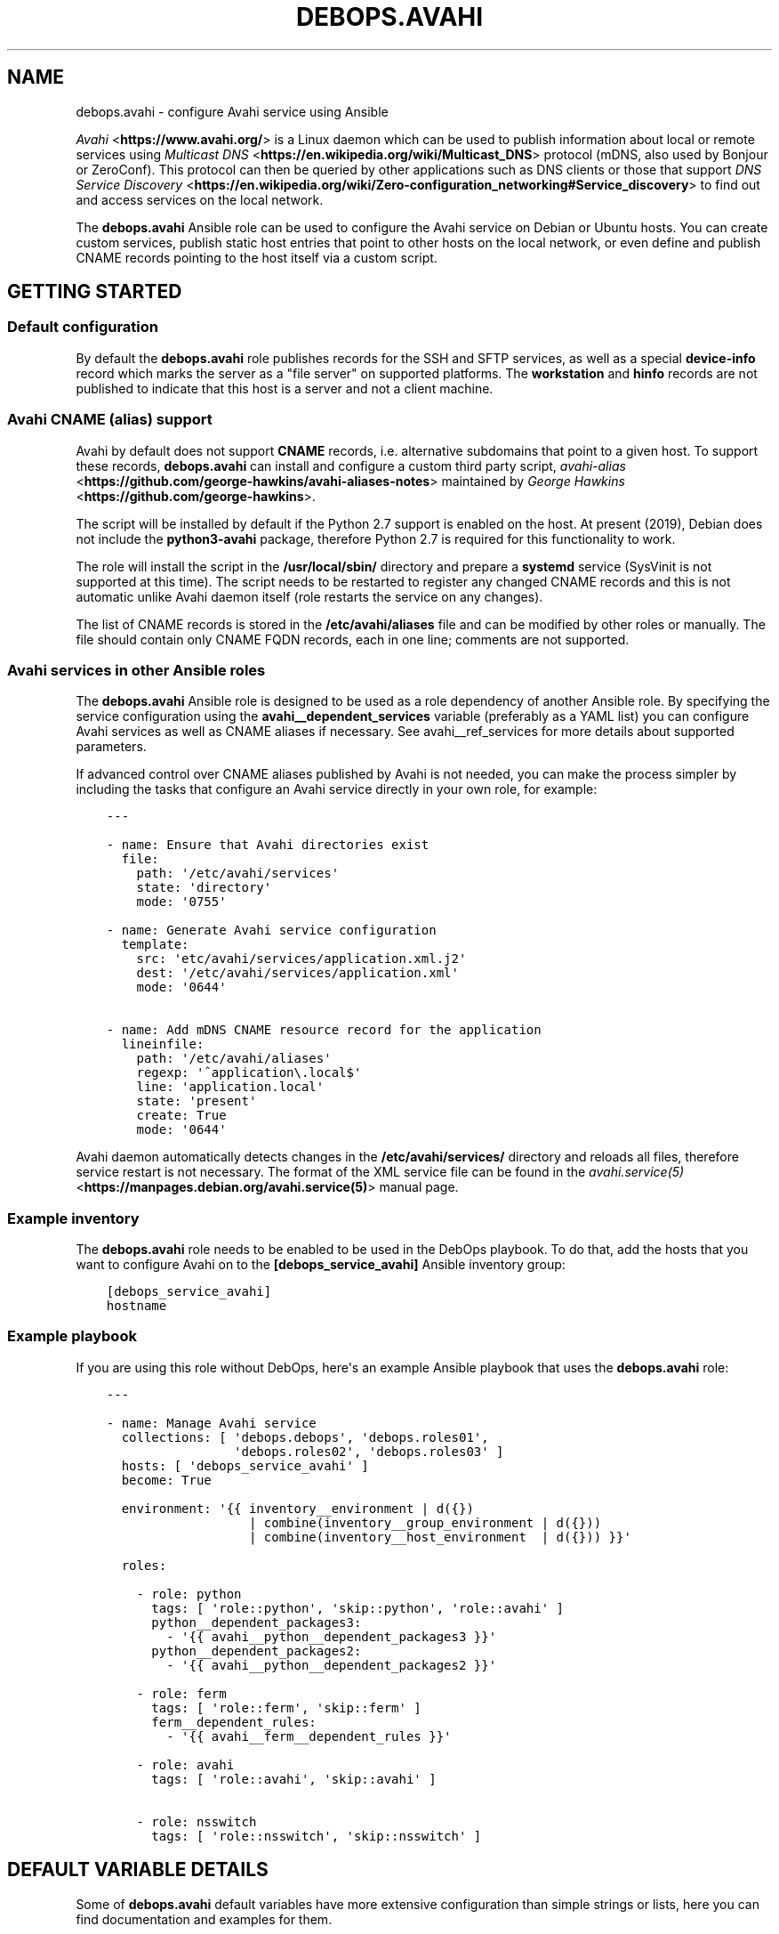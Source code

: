 .\" Man page generated from reStructuredText.
.
.TH "DEBOPS.AVAHI" "5" "Jun 30, 2021" "v2.0.10" "DebOps"
.SH NAME
debops.avahi \- configure Avahi service using Ansible
.
.nr rst2man-indent-level 0
.
.de1 rstReportMargin
\\$1 \\n[an-margin]
level \\n[rst2man-indent-level]
level margin: \\n[rst2man-indent\\n[rst2man-indent-level]]
-
\\n[rst2man-indent0]
\\n[rst2man-indent1]
\\n[rst2man-indent2]
..
.de1 INDENT
.\" .rstReportMargin pre:
. RS \\$1
. nr rst2man-indent\\n[rst2man-indent-level] \\n[an-margin]
. nr rst2man-indent-level +1
.\" .rstReportMargin post:
..
.de UNINDENT
. RE
.\" indent \\n[an-margin]
.\" old: \\n[rst2man-indent\\n[rst2man-indent-level]]
.nr rst2man-indent-level -1
.\" new: \\n[rst2man-indent\\n[rst2man-indent-level]]
.in \\n[rst2man-indent\\n[rst2man-indent-level]]u
..
.sp
\fI\%Avahi\fP <\fBhttps://www.avahi.org/\fP> is a Linux daemon which can be used to publish information about
local or remote services using \fI\%Multicast DNS\fP <\fBhttps://en.wikipedia.org/wiki/Multicast_DNS\fP> protocol (mDNS, also used by
Bonjour or ZeroConf). This protocol can then be queried by other applications
such as DNS clients or those that support \fI\%DNS Service Discovery\fP <\fBhttps://en.wikipedia.org/wiki/Zero-configuration_networking#Service_discovery\fP> to find
out and access services on the local network.
.sp
The \fBdebops.avahi\fP Ansible role can be used to configure the Avahi service on
Debian or Ubuntu hosts. You can create custom services, publish static host
entries that point to other hosts on the local network, or even define and
publish CNAME records pointing to the host itself via a custom script.
.SH GETTING STARTED
.SS Default configuration
.sp
By default the \fBdebops.avahi\fP role publishes records for the SSH and SFTP
services, as well as a special \fBdevice\-info\fP record which marks the server as
a "file server" on supported platforms. The \fBworkstation\fP and \fBhinfo\fP
records are not published to indicate that this host is a server and not
a client machine.
.SS Avahi CNAME (alias) support
.sp
Avahi by default does not support \fBCNAME\fP records, i.e. alternative
subdomains that point to a given host. To support these records,
\fBdebops.avahi\fP can install and configure a custom third party script,
\fI\%avahi\-alias\fP <\fBhttps://github.com/george-hawkins/avahi-aliases-notes\fP>
maintained by \fI\%George Hawkins\fP <\fBhttps://github.com/george-hawkins\fP>\&.
.sp
The script will be installed by default if the Python 2.7 support is enabled on
the host. At present (2019), Debian does not include the \fBpython3\-avahi\fP
package, therefore Python 2.7 is required for this functionality to work.
.sp
The role will install the script in the \fB/usr/local/sbin/\fP directory and
prepare a \fBsystemd\fP service (SysVinit is not supported at this time).
The script needs to be restarted to register any changed CNAME records and this
is not automatic unlike Avahi daemon itself (role restarts the service on any
changes).
.sp
The list of CNAME records is stored in the \fB/etc/avahi/aliases\fP file and
can be modified by other roles or manually. The file should contain only CNAME
FQDN records, each in one line; comments are not supported.
.SS Avahi services in other Ansible roles
.sp
The \fBdebops.avahi\fP Ansible role is designed to be used as a role dependency
of another Ansible role. By specifying the service configuration using the
\fBavahi__dependent_services\fP variable (preferably as a YAML list) you
can configure Avahi services as well as CNAME aliases if necessary.
See avahi__ref_services for more details about supported parameters.
.sp
If advanced control over CNAME aliases published by Avahi is not needed, you
can make the process simpler by including the tasks that configure an Avahi
service directly in your own role, for example:
.INDENT 0.0
.INDENT 3.5
.sp
.nf
.ft C
\-\-\-

\- name: Ensure that Avahi directories exist
  file:
    path: \(aq/etc/avahi/services\(aq
    state: \(aqdirectory\(aq
    mode: \(aq0755\(aq

\- name: Generate Avahi service configuration
  template:
    src: \(aqetc/avahi/services/application.xml.j2\(aq
    dest: \(aq/etc/avahi/services/application.xml\(aq
    mode: \(aq0644\(aq

\- name: Add mDNS CNAME resource record for the application
  lineinfile:
    path: \(aq/etc/avahi/aliases\(aq
    regexp: \(aq^application\e.local$\(aq
    line: \(aqapplication.local\(aq
    state: \(aqpresent\(aq
    create: True
    mode: \(aq0644\(aq

.ft P
.fi
.UNINDENT
.UNINDENT
.sp
Avahi daemon automatically detects changes in the \fB/etc/avahi/services/\fP
directory and reloads all files, therefore service restart is not necessary.
The format of the XML service file can be found in the
\fI\%avahi.service(5)\fP <\fBhttps://manpages.debian.org/avahi.service(5)\fP> manual page.
.SS Example inventory
.sp
The \fBdebops.avahi\fP role needs to be enabled to be used in the DebOps
playbook. To do that, add the hosts that you want to configure Avahi on to the
\fB[debops_service_avahi]\fP Ansible inventory group:
.INDENT 0.0
.INDENT 3.5
.sp
.nf
.ft C
[debops_service_avahi]
hostname
.ft P
.fi
.UNINDENT
.UNINDENT
.SS Example playbook
.sp
If you are using this role without DebOps, here\(aqs an example Ansible playbook
that uses the \fBdebops.avahi\fP role:
.INDENT 0.0
.INDENT 3.5
.sp
.nf
.ft C
\-\-\-

\- name: Manage Avahi service
  collections: [ \(aqdebops.debops\(aq, \(aqdebops.roles01\(aq,
                 \(aqdebops.roles02\(aq, \(aqdebops.roles03\(aq ]
  hosts: [ \(aqdebops_service_avahi\(aq ]
  become: True

  environment: \(aq{{ inventory__environment | d({})
                   | combine(inventory__group_environment | d({}))
                   | combine(inventory__host_environment  | d({})) }}\(aq

  roles:

    \- role: python
      tags: [ \(aqrole::python\(aq, \(aqskip::python\(aq, \(aqrole::avahi\(aq ]
      python__dependent_packages3:
        \- \(aq{{ avahi__python__dependent_packages3 }}\(aq
      python__dependent_packages2:
        \- \(aq{{ avahi__python__dependent_packages2 }}\(aq

    \- role: ferm
      tags: [ \(aqrole::ferm\(aq, \(aqskip::ferm\(aq ]
      ferm__dependent_rules:
        \- \(aq{{ avahi__ferm__dependent_rules }}\(aq

    \- role: avahi
      tags: [ \(aqrole::avahi\(aq, \(aqskip::avahi\(aq ]

    \- role: nsswitch
      tags: [ \(aqrole::nsswitch\(aq, \(aqskip::nsswitch\(aq ]

.ft P
.fi
.UNINDENT
.UNINDENT
.SH DEFAULT VARIABLE DETAILS
.sp
Some of \fBdebops.avahi\fP default variables have more extensive configuration
than simple strings or lists, here you can find documentation and examples for
them.
.SS avahi__daemon_conf
.sp
The \fBavahi__daemon_conf_*\fP variables are used to specify what parameters
should be present in the \fB/etc/avahi/avahi\-daemon.conf\fP configuration
file. Each pair of variables manages one section of the INI file. The "default"
variable is combined with the custom variable therefore it\(aqs possible to change
the value of a parameter without the need to copy the entire variable over to
the Ansible inventory.
.sp
Each variable is a YAML dictionary with keys representing the available
parameters and values representing the parameter values. You can use boolean
YAML values (\fBTrue\fP, \fBFalse\fP) to specify \fByes\fP or \fBno\fP values, as well
as strings and numbers. if a value is an empty string, the corresponding
parameter will be commented out in the finished configuration file.
.sp
See the \fI\%avahi\-daemon.conf(5)\fP <\fBhttps://manpages.debian.org/avahi-daemon.conf(5)\fP> manual page for information about
recognized parameters and their meaning.
.SS avahi__services
.sp
The \fBavahi__*_services\fP variables define the services published by Avahi on
its \fB\&.local\fP domain. The variables are either YAML dictionaries or YAML lists
of dictionaries that are combined together in the
\fBavahi__combined_services\fP in the order they appear in the
\fBdefaults/main.yml\fP file.
.sp
Each entry in the \fBavahi__*_services\fP variables is a YAML dictionary with
specific parameters:
.INDENT 0.0
.TP
.B \fBfilename\fP
Name of the configuration file that holds the service details. The name will
be used in the file path in the format:
.INDENT 7.0
.INDENT 3.5
.sp
.nf
.ft C
/etc/avahi/services/<filename>.service
.ft P
.fi
.UNINDENT
.UNINDENT
.sp
If the filename is not specified and the main variable uses the YAML
dictionary format, the dictionary key will be used as the filename.
The examples below are equivalent:
.INDENT 7.0
.INDENT 3.5
.sp
.nf
.ft C
avahi__services:
  \(aqexample\-service\(aq:
    name: \(aqExample service on %h\(aq
    type: \(aq_example._tcp\(aq
    port: \(aq1234\(aq

avahi__host_services:
  \- filename: \(aqexample\-service\(aq
    name: \(aqExample service on %h\(aq
    type: \(aq_example._tcp\(aq
    port: \(aq1234\(aq
.ft P
.fi
.UNINDENT
.UNINDENT
.TP
.B \fBservices\fP
Optional. A YAML list of services defined by this entry and encloses in
a service group. Each list item is a YAML dictionary that specifies given
service parameters. If the \fBservices\fP parameter is not specified, role will
automatically generate one based on parameters defined in the main entry.
This parameter is only useful in applications that define multiple services,
which can be defined together in a service group, otherwise you can use the
simpler syntax.
.TP
.B \fBtype\fP
A string similar to a \fI\%SRV record\fP <\fBhttps://en.wikipedia.org/wiki/SRV_record\fP>
that defines the service type and protocol (it\(aqs similar in a way that only
the service name and protocol are relevant, other parts of the SRV record
shouldn\(aqt be used). Example service types are \fB_ssh._tcp\fP, \fB_http._tcp\fP\&.
The list of possible service names can be found in the \fI\%Service Name and Transport Protocol Port Number Registry\fP <\fBhttps://www.iana.org/assignments/service-names-port-numbers/service-names-port-numbers.xml\fP> maintained by \fI\%IANA\fP <\fBhttps://www.iana.org/\fP>\&.
.sp
If the type is not specified and a given entry has no separate \fBservices\fP
list defined, the service will not be published. This can be used to define
host CNAME entries without associated service (see below).
.TP
.B \fBsubtype\fP
Optional. Either a string, or a YAML list of additional subtypes to publish
for this service. Example subtype definition: \fB_custom._sub._example._tcp\fP\&.
.TP
.B \fBport\fP
Optional. Specify the port number on which a given service listens for new
connections. If it\(aqs not specified, the port number for this service will be
set to \fB0\fP\&.
.TP
.B \fBname\fP
Optional. Custom description of a service, displayed in compatible Avahi
clients. If not specified, the host\(aqs hostname will be used instead.
.TP
.B \fBreplace_wildcards\fP
Optional, boolean. If not defined or \fBTrue\fP, Avahi will replace the \fB%h\fP
wildcard in the service description with the host\(aqs hostname. Setting this
parameter to \fBFalse\fP will turn off the replacement.
.TP
.B \fBprotocol\fP
Optional. Specify which network to publish the service on, either IPv4, IPv6
or both (default). Possible values: \fBipv4\fP, \fBipv6\fP, \fBany\fP\&.
.TP
.B \fBdomain\fP or \fBdomain_name\fP
Optional. Publish the service on a different domain than the default
\fB\&.local\fP domain used by Avahi.
.TP
.B \fBfqdn\fP or \fBhostname\fP or \fBhost_name\fP
Optional. Specify a different FQDN for a given service. This can be used to
publish services on behalf of other hosts on the network that do not support
Avahi themselves. You also need to register the host A/AAAA record separately
for the Avahi to correctly publish the service record.
See \fBavahi__hosts\fP for more details.
.TP
.B \fBtxt\fP or \fBtxt_record\fP
Optional. String or YAML list of custom TXT records which should be published
for this service. These records are used to provide additional information
about the service, configuration options, etc.
.UNINDENT
.sp
The parameters below are additional and related to the role itself, rather than
to the Avahi services:
.INDENT 0.0
.TP
.B \fBcomment\fP
Optional. String or YAML text block with additional comments included in the
service configuration file.
.TP
.B \fBstate\fP
Optional. If not specified or \fBpresent\fP, the Avahi service will be
configured. If \fBabsent\fP, the configuration of a given Avahi service will be
removed.
.TP
.B \fBcname\fP
Optional. Specify a custom CNAME record which will be used to register a host
alias using the \fBavahi\-alias\fP script. The CNAME record will point to
the originating host. See avahi__ref_alias_support for more details.
You can define \fBavahi__*_services\fP entries that only publish CNAME records
by not specifying a type, for example:
.INDENT 7.0
.INDENT 3.5
.sp
.nf
.ft C
avahi__services:
  \- filename: \(aqcustom\-cname\-of\-host\(aq
    cname: \(aqcustom\(aq

avahi__host_services:
  \(aqother\-example\(aq:
    cname: \(aqother.local\(aq
.ft P
.fi
.UNINDENT
.UNINDENT
.TP
.B \fBcname_state\fP
Optional. If the \fBcname\fP parameter is specified, you can use this parameter
to control the state of the CNAME record separately from the main \fBstate\fP
parameter. If not specified or \fBpresent\fP, the CNAME record will be
published. If \fBabsent\fP, the CNAME record will be removed.
.UNINDENT
.SH AUTHOR
Maciej Delmanowski
.SH COPYRIGHT
2014-2021, Maciej Delmanowski, Nick Janetakis, Robin Schneider and others
.\" Generated by docutils manpage writer.
.
